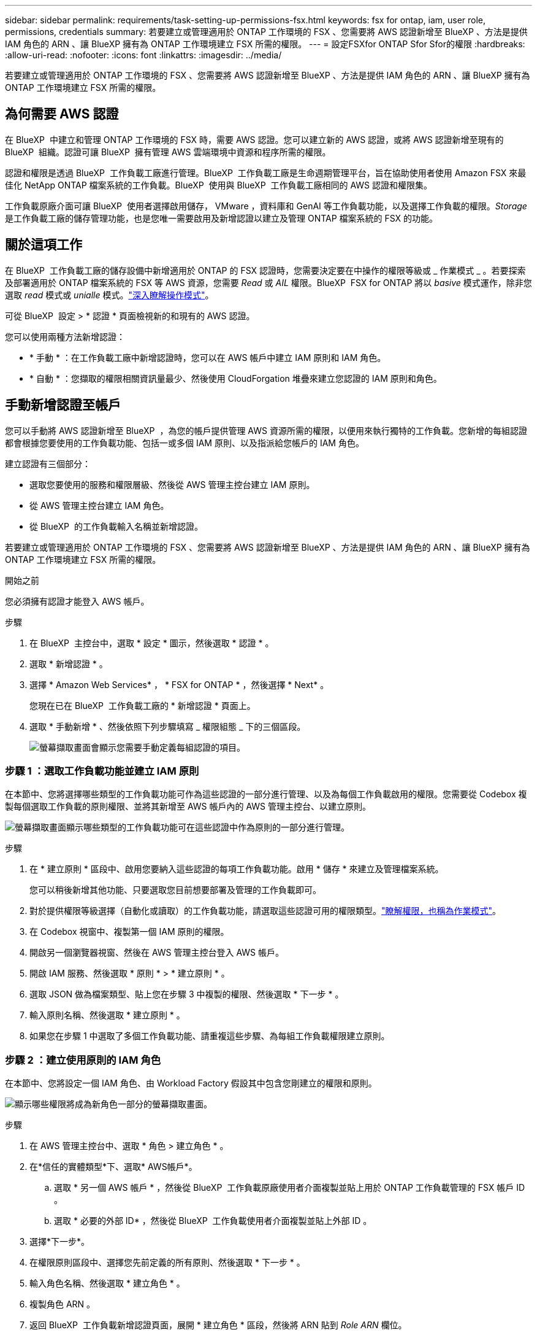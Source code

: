 ---
sidebar: sidebar 
permalink: requirements/task-setting-up-permissions-fsx.html 
keywords: fsx for ontap, iam, user role, permissions, credentials 
summary: 若要建立或管理適用於 ONTAP 工作環境的 FSX 、您需要將 AWS 認證新增至 BlueXP 、方法是提供 IAM 角色的 ARN 、讓 BlueXP 擁有為 ONTAP 工作環境建立 FSX 所需的權限。 
---
= 設定FSXfor ONTAP Sfor Sfor的權限
:hardbreaks:
:allow-uri-read: 
:nofooter: 
:icons: font
:linkattrs: 
:imagesdir: ../media/


[role="lead"]
若要建立或管理適用於 ONTAP 工作環境的 FSX 、您需要將 AWS 認證新增至 BlueXP 、方法是提供 IAM 角色的 ARN 、讓 BlueXP 擁有為 ONTAP 工作環境建立 FSX 所需的權限。



== 為何需要 AWS 認證

在 BlueXP  中建立和管理 ONTAP 工作環境的 FSX 時，需要 AWS 認證。您可以建立新的 AWS 認證，或將 AWS 認證新增至現有的 BlueXP  組織。認證可讓 BlueXP  擁有管理 AWS 雲端環境中資源和程序所需的權限。

認證和權限是透過 BlueXP  工作負載工廠進行管理。BlueXP  工作負載工廠是生命週期管理平台，旨在協助使用者使用 Amazon FSX 來最佳化 NetApp ONTAP 檔案系統的工作負載。BlueXP  使用與 BlueXP  工作負載工廠相同的 AWS 認證和權限集。

工作負載原廠介面可讓 BlueXP  使用者選擇啟用儲存， VMware ，資料庫和 GenAI 等工作負載功能，以及選擇工作負載的權限。_Storage_ 是工作負載工廠的儲存管理功能，也是您唯一需要啟用及新增認證以建立及管理 ONTAP 檔案系統的 FSX 的功能。



== 關於這項工作

在 BlueXP  工作負載工廠的儲存設備中新增適用於 ONTAP 的 FSX 認證時，您需要決定要在中操作的權限等級或 _ 作業模式 _ 。若要探索及部署適用於 ONTAP 檔案系統的 FSX 等 AWS 資源，您需要 _Read_ 或 _AIL_ 權限。BlueXP  FSX for ONTAP 將以 _basive_ 模式運作，除非您選取 _read_ 模式或 _unialle_ 模式。link:https://docs.netapp.com/us-en/workload-setup-admin/operational-modes.html["深入瞭解操作模式"]。

可從 BlueXP  設定 > * 認證 * 頁面檢視新的和現有的 AWS 認證。

您可以使用兩種方法新增認證：

* * 手動 * ：在工作負載工廠中新增認證時，您可以在 AWS 帳戶中建立 IAM 原則和 IAM 角色。
* * 自動 * ：您擷取的權限相關資訊量最少、然後使用 CloudForgation 堆疊來建立您認證的 IAM 原則和角色。




== 手動新增認證至帳戶

您可以手動將 AWS 認證新增至 BlueXP  ，為您的帳戶提供管理 AWS 資源所需的權限，以便用來執行獨特的工作負載。您新增的每組認證都會根據您要使用的工作負載功能、包括一或多個 IAM 原則、以及指派給您帳戶的 IAM 角色。

建立認證有三個部分：

* 選取您要使用的服務和權限層級、然後從 AWS 管理主控台建立 IAM 原則。
* 從 AWS 管理主控台建立 IAM 角色。
* 從 BlueXP  的工作負載輸入名稱並新增認證。


若要建立或管理適用於 ONTAP 工作環境的 FSX 、您需要將 AWS 認證新增至 BlueXP 、方法是提供 IAM 角色的 ARN 、讓 BlueXP 擁有為 ONTAP 工作環境建立 FSX 所需的權限。

.開始之前
您必須擁有認證才能登入 AWS 帳戶。

.步驟
. 在 BlueXP  主控台中，選取 * 設定 * 圖示，然後選取 * 認證 * 。
. 選取 * 新增認證 * 。
. 選擇 * Amazon Web Services* ， * FSX for ONTAP * ，然後選擇 * Next* 。
+
您現在已在 BlueXP  工作負載工廠的 * 新增認證 * 頁面上。

. 選取 * 手動新增 * 、然後依照下列步驟填寫 _ 權限組態 _ 下的三個區段。
+
image:screenshot-add-credentials-manually.png["螢幕擷取畫面會顯示您需要手動定義每組認證的項目。"]





=== 步驟 1 ：選取工作負載功能並建立 IAM 原則

在本節中、您將選擇哪些類型的工作負載功能可作為這些認證的一部分進行管理、以及為每個工作負載啟用的權限。您需要從 Codebox 複製每個選取工作負載的原則權限、並將其新增至 AWS 帳戶內的 AWS 管理主控台、以建立原則。

image:screenshot-create-policies-manual.png["螢幕擷取畫面顯示哪些類型的工作負載功能可在這些認證中作為原則的一部分進行管理。"]

.步驟
. 在 * 建立原則 * 區段中、啟用您要納入這些認證的每項工作負載功能。啟用 * 儲存 * 來建立及管理檔案系統。
+
您可以稍後新增其他功能、只要選取您目前想要部署及管理的工作負載即可。

. 對於提供權限等級選擇（自動化或讀取）的工作負載功能，請選取這些認證可用的權限類型。link:https://docs.netapp.com/us-en/workload-setup-admin/operational-modes.html["瞭解權限，也稱為作業模式"^]。
. 在 Codebox 視窗中、複製第一個 IAM 原則的權限。
. 開啟另一個瀏覽器視窗、然後在 AWS 管理主控台登入 AWS 帳戶。
. 開啟 IAM 服務、然後選取 * 原則 * > * 建立原則 * 。
. 選取 JSON 做為檔案類型、貼上您在步驟 3 中複製的權限、然後選取 * 下一步 * 。
. 輸入原則名稱、然後選取 * 建立原則 * 。
. 如果您在步驟 1 中選取了多個工作負載功能、請重複這些步驟、為每組工作負載權限建立原則。




=== 步驟 2 ：建立使用原則的 IAM 角色

在本節中、您將設定一個 IAM 角色、由 Workload Factory 假設其中包含您剛建立的權限和原則。

image:screenshot-create-role.png["顯示哪些權限將成為新角色一部分的螢幕擷取畫面。"]

.步驟
. 在 AWS 管理主控台中、選取 * 角色 > 建立角色 * 。
. 在*信任的實體類型*下、選取* AWS帳戶*。
+
.. 選取 * 另一個 AWS 帳戶 * ，然後從 BlueXP  工作負載原廠使用者介面複製並貼上用於 ONTAP 工作負載管理的 FSX 帳戶 ID 。
.. 選取 * 必要的外部 ID* ，然後從 BlueXP  工作負載使用者介面複製並貼上外部 ID 。


. 選擇*下一步*。
. 在權限原則區段中、選擇您先前定義的所有原則、然後選取 * 下一步 * 。
. 輸入角色名稱、然後選取 * 建立角色 * 。
. 複製角色 ARN 。
. 返回 BlueXP  工作負載新增認證頁面，展開 * 建立角色 * 區段，然後將 ARN 貼到 _Role ARN_ 欄位。




=== 步驟 3 ：輸入名稱並新增認證

最後一步是在 BlueXP  工作負載工廠中輸入認證名稱。

.步驟
. 從 BlueXP  工作負載新增認證頁面，展開 * 認證名稱 * 。
. 輸入您要用於這些認證的名稱。
. 選取 * 新增 * 以建立認證。


.結果
您可以在「認證」頁面上建立及檢視認證。您現在可以在建立FSXfor ONTAP the Sfor the Sfor the Sfuse環境時使用認證資料。



== 使用 CloudForgation 將認證新增至帳戶

您可以使用 AWS CloudForgation 堆疊，將 AWS 認證新增至 BlueXP  工作負載，方法是選取您要使用的工作負載功能，然後在 AWS 帳戶中啟動 AWS CloudForgation 堆疊。CloudForgation 將根據您所選的工作負載功能、建立 IAM 原則和 IAM 角色。

.開始之前
* 您必須擁有認證才能登入 AWS 帳戶。
* 使用 CloudForgation 堆疊新增認證時、您必須在 AWS 帳戶中擁有下列權限：
+
[source, json]
----
{
    "Version": "2012-10-17",
    "Statement": [
        {
            "Effect": "Allow",
            "Action": [
                "cloudformation:CreateStack",
                "cloudformation:UpdateStack",
                "cloudformation:DeleteStack",
                "cloudformation:DescribeStacks",
                "cloudformation:DescribeStackEvents",
                "cloudformation:DescribeChangeSet",
                "cloudformation:ExecuteChangeSet",
                "cloudformation:ListStacks",
                "cloudformation:ListStackResources",
                "cloudformation:GetTemplate",
                "cloudformation:ValidateTemplate",
                "lambda:InvokeFunction",
                "iam:PassRole",
                "iam:CreateRole",
                "iam:UpdateAssumeRolePolicy",
                "iam:AttachRolePolicy",
                "iam:CreateServiceLinkedRole"
            ],
            "Resource": "*"
        }
    ]
}
----


.步驟
. 在 BlueXP  主控台中，選取 * 設定 * 圖示，然後選取 * 認證 * 。
. 選取 * 新增認證 * 。
. 選擇 * Amazon Web Services* ， * FSX for ONTAP * ，然後選擇 * Next* 。您現在已在 BlueXP  工作負載工廠的 * 新增認證 * 頁面上。
. 選取 * 透過 AWS CloudForgium* 新增。
+
image:screenshot-add-credentials-cloudformation.png["螢幕擷取畫面會顯示需要定義的項目、然後才能啟動 CloudForgation 以建立認證。"]

. 在 * 建立原則 * 下、啟用您要納入這些認證的每項工作負載功能、並為每個工作負載選擇權限等級。
+
您可以稍後新增其他功能、只要選取您目前想要部署及管理的工作負載即可。

. 在 * 認證名稱 * 下、輸入您要用於這些認證的名稱。
. 從 AWS CloudForgation 新增認證：
+
.. 選取 * 新增 * （或選取 * 重新導向至 CloudForgium* ）、隨即顯示重新導向至 CloudForgation 頁面。
+
image:screenshot-redirect-cloudformation.png["螢幕快照顯示如何建立 CloudForgation 堆疊以新增原則，以及工作負載工廠認證的角色。"]

.. 如果您將單一登入（ SSO ）與 AWS 搭配使用、請先開啟另一個瀏覽器索引標籤、然後登入 AWS 主控台、再選取 * 繼續 * 。
+
您應該登入 ONTAP 檔案系統的 FSX 所在的 AWS 帳戶。

.. 從「重新導向至 CloudForgation 」頁面選取 * 繼續 * 。
.. 在「快速建立堆疊」頁面的「功能」下、選取 * 我瞭解 AWS CloudForgation 可能會建立 IAM 資源 * 。
.. 選取 * 建立堆疊 * 。
.. 返回 BlueXP  工作負載工廠，並從功能表圖示開啟「認證」頁面，以確認新認證正在進行中，或已新增認證。




.結果
您可以在「認證」頁面上建立及檢視認證。您現在可以在建立FSXfor ONTAP the Sfor the Sfor the Sfuse環境時使用認證資料。
